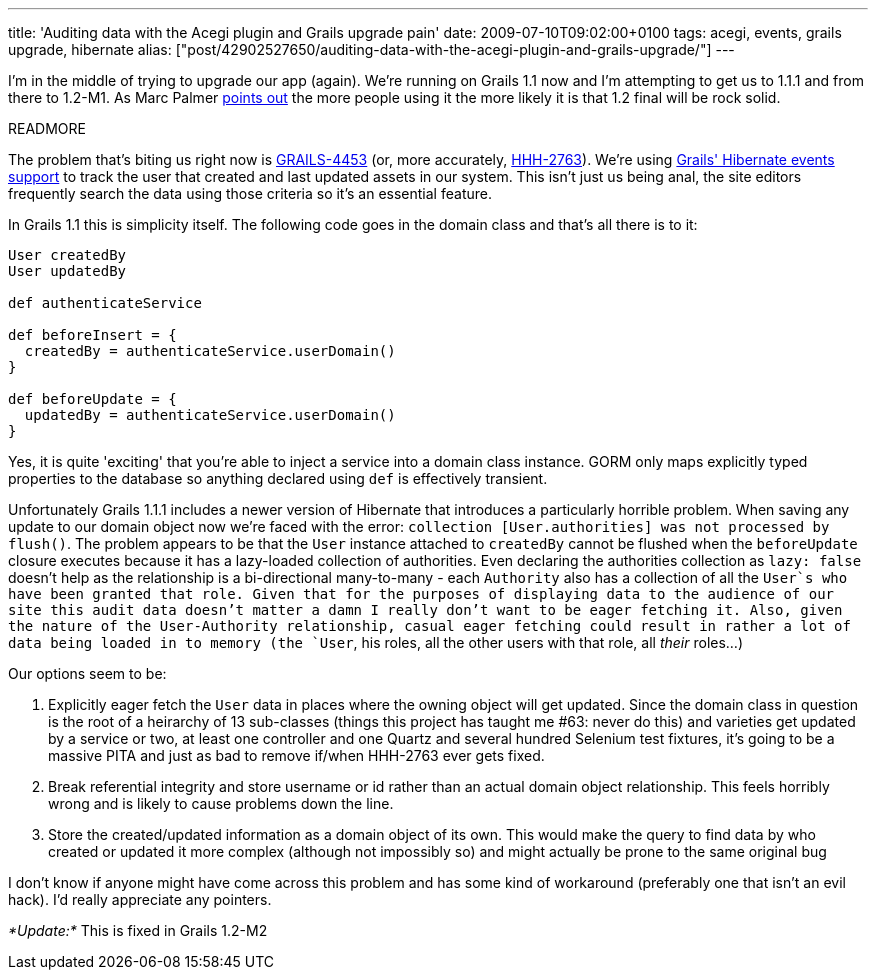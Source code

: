 ---
title: 'Auditing data with the Acegi plugin and Grails upgrade pain'
date: 2009-07-10T09:02:00+0100
tags: acegi, events, grails upgrade, hibernate
alias: ["post/42902527650/auditing-data-with-the-acegi-plugin-and-grails-upgrade/"]
---

I'm in the middle of trying to upgrade our app (again). We're running on Grails 1.1 now and I'm attempting to get us to 1.1.1 and from there to 1.2-M1. As Marc Palmer http://www.anyware.co.uk/2005/2009/07/03/grails-12m1-and-why-you-need-to-download-it-now/[points out] the more people using it the more likely it is that 1.2 final will be rock solid.

READMORE

The problem that's biting us right now is http://jira.codehaus.org/browse/GRAILS-4453[GRAILS-4453] (or, more accurately, http://opensource.atlassian.com/projects/hibernate/browse/HHH-2763[HHH-2763]). We're using http://grails.org/doc/1.1.x/guide/5.%20Object%20Relational%20Mapping%20(GORM).html#5.5.1%20Events%20and%20Auto%20Timestamping[Grails' Hibernate events support] to track the user that created and last updated assets in our system. This isn't just us being anal, the site editors frequently search the data using those criteria so it's an essential feature.

In Grails 1.1 this is simplicity itself. The following code goes in the domain class and that's all there is to it:

[source,groovy]
----------------------------------------------
User createdBy
User updatedBy

def authenticateService

def beforeInsert = {
  createdBy = authenticateService.userDomain()
}

def beforeUpdate = {
  updatedBy = authenticateService.userDomain()
}
----------------------------------------------

Yes, it is quite 'exciting' that you're able to inject a service into a domain class instance. GORM only maps explicitly typed properties to the database so anything declared using `def` is effectively transient.

Unfortunately Grails 1.1.1 includes a newer version of Hibernate that introduces a particularly horrible problem. When saving any update to our domain object now we're faced with the error: `collection [User.authorities] was not processed by flush()`. The problem appears to be that the `User` instance attached to `createdBy` cannot be flushed when the `beforeUpdate` closure executes because it has a lazy-loaded collection of authorities. Even declaring the authorities collection as `lazy: false` doesn't help as the relationship is a bi-directional many-to-many - each `Authority` also has a collection of all the `User`s who have been granted that role. Given that for the purposes of displaying data to the audience of our site this audit data doesn't matter a damn I really don't want to be eager fetching it. Also, given the nature of the User-Authority relationship, casual eager fetching could result in rather a lot of data being loaded in to memory (the `User`, his roles, all the other users with that role, all _their_ roles...)

Our options seem to be:

1.  Explicitly eager fetch the `User` data in places where the owning object will get updated. Since the domain class in question is the root of a heirarchy of 13 sub-classes (things this project has taught me #63: never do this) and varieties get updated by a service or two, at least one controller and one Quartz and several hundred Selenium test fixtures, it's going to be a massive PITA and just as bad to remove if/when HHH-2763 ever gets fixed.
2.  Break referential integrity and store username or id rather than an actual domain object relationship. This feels horribly wrong and is likely to cause problems down the line.
3.  Store the created/updated information as a domain object of its own. This would make the query to find data by who created or updated it more complex (although not impossibly so) and might actually be prone to the same original bug

I don't know if anyone might have come across this problem and has some kind of workaround (preferably one that isn't an evil hack). I'd really appreciate any pointers.

_*Update:*_ This is fixed in Grails 1.2-M2
